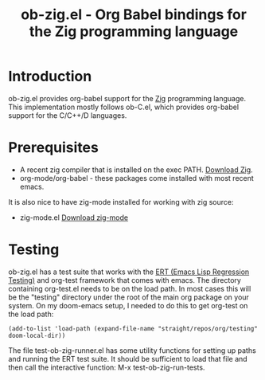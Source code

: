 #+TITLE: ob-zig.el - Org Babel bindings for the Zig programming language
* Introduction
 ob-zig.el provides org-babel support for the [[https://ziglang.org][Zig]] programming language. This implementation
 mostly follows ob-C.el, which provides org-babel support for the
 C/C++/D languages.
* Prerequisites
 - A recent zig compiler that is installed on the exec PATH. [[https://ziglang.org/download/][Download Zig]].
 - org-mode/org-babel - these packages come installed with most recent emacs.

It is also nice to have zig-mode installed for working with zig source:
 - zig-mode.el [[https://github.com/ziglang/zig-mode][Download zig-mode]]

* Testing
ob-zig.el has a test suite that works with the [[https://www.gnu.org/software/emacs/manual/html_node/ert/index.html][ERT (Emacs Lisp Regression
Testing)]] and org-test framework that comes with emacs. The directory containing
org-test.el needs to be on the load path. In most cases this will be the
"testing" directory under the root of the main org package on your system. On my
doom-emacs setup, I needed to do this to get org-test on the load path:

#+begin_src elisp
(add-to-list 'load-path (expand-file-name "straight/repos/org/testing" doom-local-dir))
#+end_src

The file test-ob-zig-runner.el has some utility functions for setting up paths
and running the ERT test suite. It should be sufficient to load that file and
then call the interactive function: M-x test-ob-zig-run-tests.
